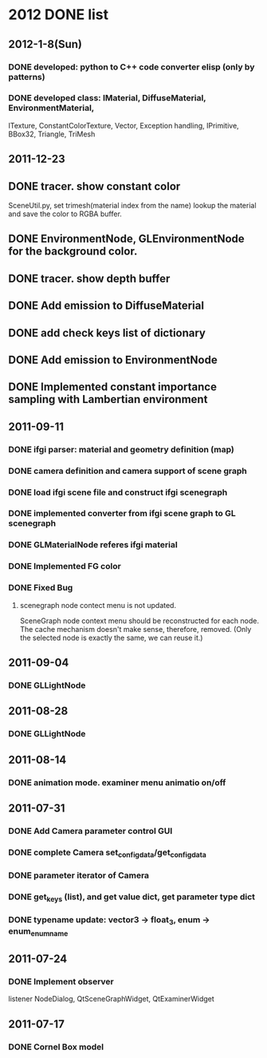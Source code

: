 * 2012 DONE list

** 2012-1-8(Sun)
*** DONE developed: python to C++ code converter elisp (only by patterns)
*** DONE developed class: IMaterial, DiffuseMaterial, EnvironmentMaterial,
ITexture, ConstantColorTexture, Vector, Exception handling, IPrimitive, BBox32,
Triangle, TriMesh

** 2011-12-23
** DONE tracer. show constant color
   SceneUtil.py, set trimesh(material index from the name)
   lookup the material and save the color to RGBA buffer.
** DONE EnvironmentNode, GLEnvironmentNode for the background color.
** DONE tracer. show depth buffer
** DONE Add emission to DiffuseMaterial
** DONE add check keys list of dictionary
** DONE Add emission to EnvironmentNode
** DONE Implemented constant importance sampling with Lambertian environment

** 2011-09-11
*** DONE ifgi parser: material and geometry definition (map)
*** DONE camera definition and camera support of scene graph
*** DONE load ifgi scene file and construct ifgi scenegraph
*** DONE implemented converter from ifgi scene graph to GL scenegraph
*** DONE GLMaterialNode referes ifgi material
*** DONE Implemented FG color
*** DONE Fixed Bug
**** scenegraph node contect menu is not updated.
     SceneGraph node context menu should be reconstructed for each
     node. The cache mechanism doesn't make sense, therefore, removed.
     (Only the selected node is exactly the same, we can reuse it.)


** 2011-09-04
*** DONE GLLightNode


** 2011-08-28
*** DONE GLLightNode


** 2011-08-14
*** DONE animation mode. examiner menu animatio on/off


** 2011-07-31
*** DONE Add Camera parameter control GUI
*** DONE complete Camera set_config_data/get_config_data

*** DONE parameter iterator of Camera
*** DONE get_keys (list), and get value dict, get parameter type dict
*** DONE typename update: vector3 -> float_3, enum -> enum_enumname


** 2011-07-24
*** DONE Implement observer
    listener NodeDialog, QtSceneGraphWidget, QtExaminerWidget


** 2011-07-17
*** DONE Cornel Box model
